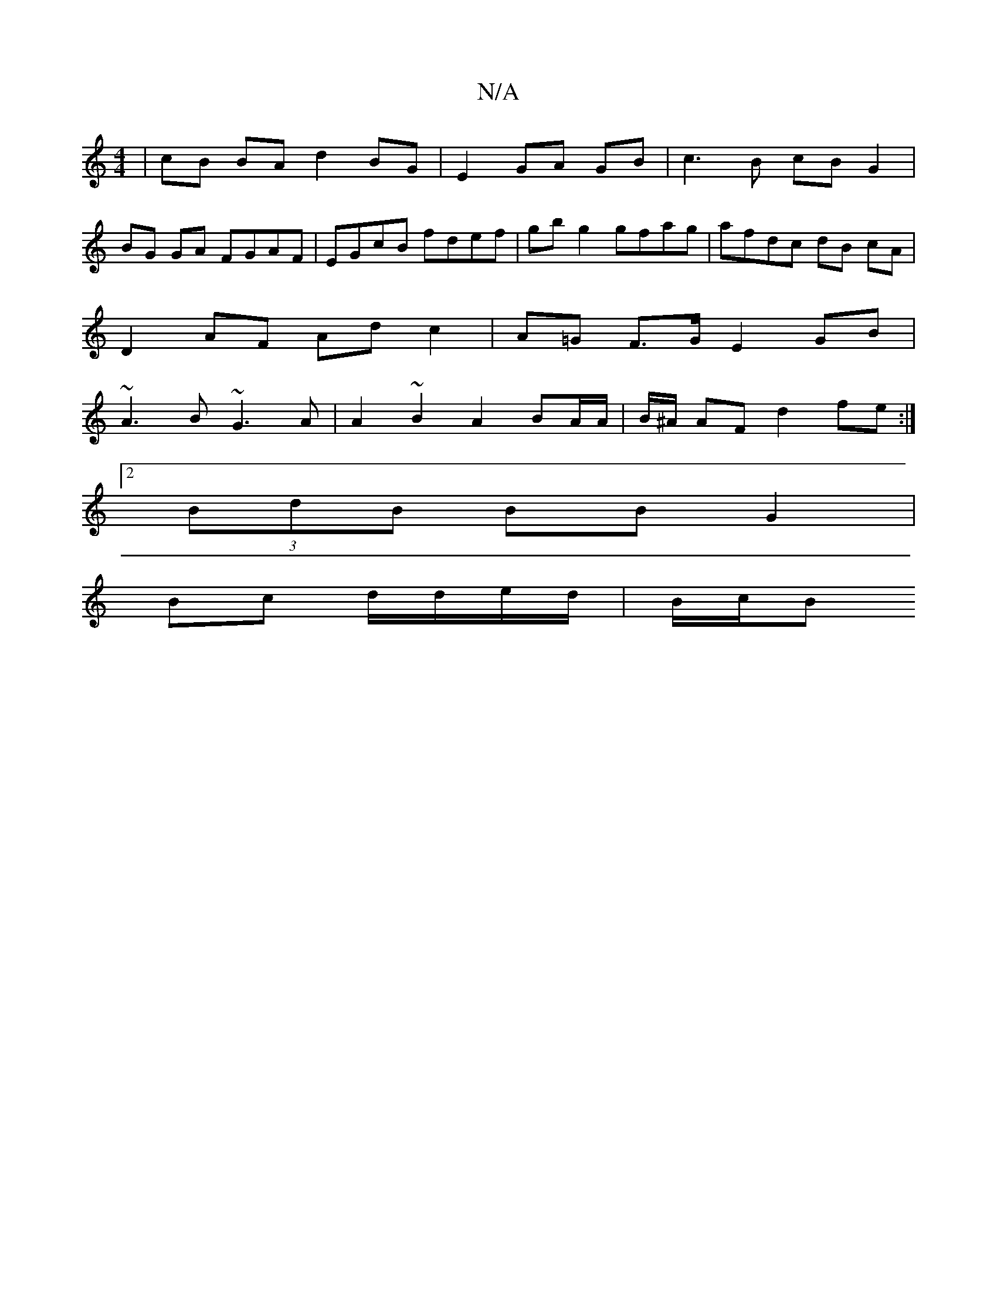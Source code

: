 X:1
T:N/A
M:4/4
R:N/A
K:Cmajor
|cB BA d2 BG | E2 GA GB | c3B cB G2 |
BG GA FGAF | EGcB fdef | gb g2 gfag | afdc dB cA |
D2 AF Ad c2 | A=G F>G E2 GB |
~A3B ~G3A | A2 ~B2 A2 BA/A/|B/^A/2 AF d2 fe:|2 
(3BdB BB G2 |
Bc d/d/e/d/ | B/c/B
